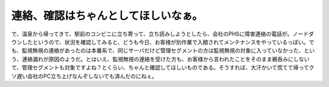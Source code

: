 連絡、確認はちゃんとしてほしいなぁ。
====================================

で、温泉から帰ってきて、駅前のコンビニに立ち寄って、立ち読みしようとしたら、会社のPHSに障害連絡の電話が。ノードダウンしたというので、状況を確認してみると、どうも今日、お客様が別作業で入館されてメンテナンスをやっているっぽい。でも、監視無視の連絡があったのは本番系で、同じサーバだけど管理セグメントの方は監視無視の対象に入っていなかった、という、連絡漏れが原因のようだ。とはいえ、監視無視の連絡を受けた方も、お客様から言われたことをそのまま鵜呑みにしないで、管理セグメントも対象ですよね？とくらい、ちゃんと確認してほしいものである。そうすれば、大汗かいて慌てて帰ってクソ遅い会社のPC立ち上げなんぞしないでも済んだのにねぇ。








.. author:: default
.. categories:: work
.. tags::
.. comments::
